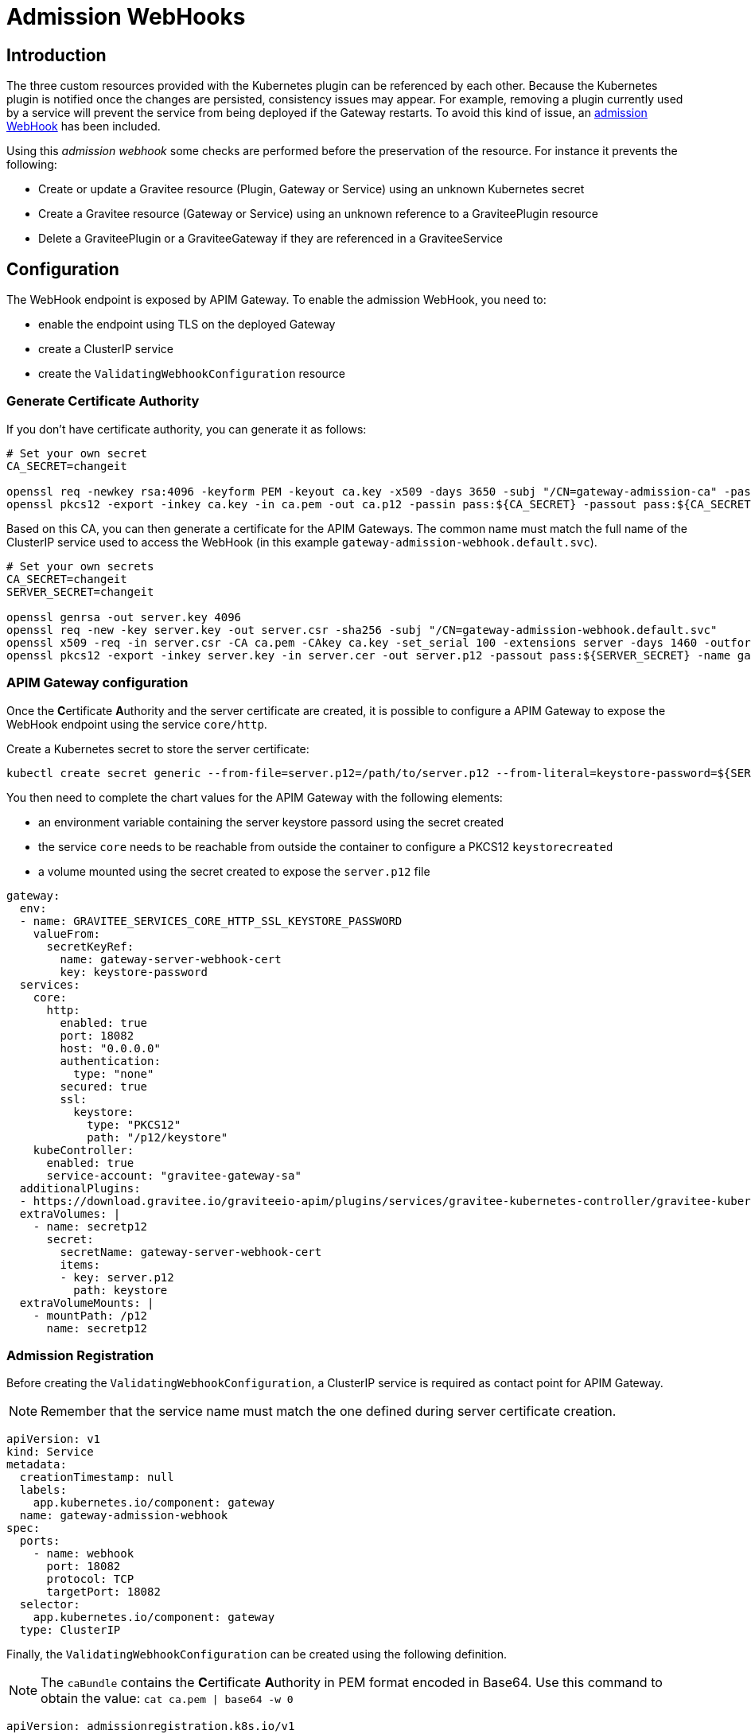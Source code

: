 [[apim-kubernetes-admission-hook]]
= Admission WebHooks
:page-sidebar: apim_3_x_sidebar
:page-permalink: apim/3.x/apim_kubernetes_admission_hook.html
:page-folder: apim/kubernetes
:page-layout: apim3x

== Introduction

The three custom resources provided with the Kubernetes plugin can be referenced by each other. Because the Kubernetes plugin is notified once the changes are persisted, consistency issues may appear. For example, removing a plugin currently used by a service will prevent the service from being deployed if the Gateway restarts. To avoid this kind of issue, an https://kubernetes.io/docs/reference/access-authn-authz/extensible-admission-controllers/[admission WebHook] has been included.

Using this _admission webhook_ some checks are performed before the preservation of the resource. For instance it prevents the following:

* Create or update a Gravitee resource (Plugin, Gateway or Service) using an unknown Kubernetes secret
* Create a Gravitee resource (Gateway or Service) using an unknown reference to a GraviteePlugin resource
* Delete a GraviteePlugin or a GraviteeGateway if they are referenced in a GraviteeService

== Configuration

The WebHook endpoint is exposed by APIM Gateway. To enable the admission WebHook, you need to:

* enable the endpoint using TLS on the deployed Gateway
* create a ClusterIP service
* create the `ValidatingWebhookConfiguration` resource

=== Generate Certificate Authority

If you don't have certificate authority, you can generate it as follows:

[source, bash]
----
# Set your own secret
CA_SECRET=changeit

openssl req -newkey rsa:4096 -keyform PEM -keyout ca.key -x509 -days 3650 -subj "/CN=gateway-admission-ca" -passout pass:${CA_SECRET} -outform PEM -out ca.pem
openssl pkcs12 -export -inkey ca.key -in ca.pem -out ca.p12 -passin pass:${CA_SECRET} -passout pass:${CA_SECRET} -name adminssion-webhook-ca
----

Based on this CA, you can then generate a certificate for the APIM Gateways. The common name must match the full name of the ClusterIP service used to access the WebHook (in this example `gateway-admission-webhook.default.svc`).

[source, bash]
----
# Set your own secrets
CA_SECRET=changeit
SERVER_SECRET=changeit

openssl genrsa -out server.key 4096
openssl req -new -key server.key -out server.csr -sha256 -subj "/CN=gateway-admission-webhook.default.svc"
openssl x509 -req -in server.csr -CA ca.pem -CAkey ca.key -set_serial 100 -extensions server -days 1460 -outform PEM -out server.cer -sha256 -passin pass:${CA_SECRET}
openssl pkcs12 -export -inkey server.key -in server.cer -out server.p12 -passout pass:${SERVER_SECRET} -name gateway-server
----

=== APIM Gateway configuration

Once the **C**ertificate **A**uthority and the server certificate are created, it is possible to configure a APIM Gateway to expose the WebHook endpoint using the service `core/http`.

Create a Kubernetes secret to store the server certificate:

[source, bash]
----
kubectl create secret generic --from-file=server.p12=/path/to/server.p12 --from-literal=keystore-password=${SERVER_SECRET} gateway-server-webhook-cert
----

You then need to complete the chart values for the APIM Gateway with the following elements:

* an environment variable containing the server keystore passord using the secret created
* the service `core` needs to be reachable from outside the container to configure a PKCS12 `keystorecreated`
* a volume mounted using the secret created to expose the `server.p12` file

[source, yaml]
----
gateway:
  env:
  - name: GRAVITEE_SERVICES_CORE_HTTP_SSL_KEYSTORE_PASSWORD
    valueFrom:
      secretKeyRef:
        name: gateway-server-webhook-cert
        key: keystore-password
  services:
    core:
      http:
        enabled: true
        port: 18082
        host: "0.0.0.0"
        authentication:
          type: "none"
        secured: true
        ssl:
          keystore:
            type: "PKCS12"
            path: "/p12/keystore"
    kubeController:
      enabled: true
      service-account: "gravitee-gateway-sa"
  additionalPlugins:
  - https://download.gravitee.io/graviteeio-apim/plugins/services/gravitee-kubernetes-controller/gravitee-kubernetes-controller-0.1.0.zip
  extraVolumes: |
    - name: secretp12
      secret:
        secretName: gateway-server-webhook-cert
        items:
        - key: server.p12
          path: keystore
  extraVolumeMounts: |
    - mountPath: /p12
      name: secretp12
----

=== Admission Registration

Before creating the `ValidatingWebhookConfiguration`, a ClusterIP service is required as contact point for APIM Gateway.

NOTE: Remember that the service name must match the one defined during server certificate creation.

[source, yaml]
----
apiVersion: v1
kind: Service
metadata:
  creationTimestamp: null
  labels:
    app.kubernetes.io/component: gateway
  name: gateway-admission-webhook
spec:
  ports:
    - name: webhook
      port: 18082
      protocol: TCP
      targetPort: 18082
  selector:
    app.kubernetes.io/component: gateway
  type: ClusterIP
----

Finally, the `ValidatingWebhookConfiguration` can be created using the following definition.

NOTE: The ``caBundle`` contains the **C**ertificate **A**uthority in PEM format encoded in Base64. Use this command to obtain the value: ``cat ca.pem | base64 -w 0``

[source, yaml]
----
apiVersion: admissionregistration.k8s.io/v1
kind: ValidatingWebhookConfiguration
metadata:
  name: "admission-hook.gravitee.io"
webhooks:
  - name: "gateway-admission-webhook.default.svc"
    rules:
      - apiGroups:   ["gravitee.io"]
        apiVersions: ["v1alpha1"]
        operations:  ["CREATE", "UPDATE", "DELETE"]
        resources:   ["*"]
        scope:       "Namespaced"
    clientConfig:
      service:
        namespace: default
        name: gateway-admission-webhook
        port: 18082
        path: "/hooks/kube/admission"
      caBundle: "LS0tLS1CRUdJTi....S0tLQo="
    admissionReviewVersions: ["v1"]
    sideEffects: None
    timeoutSeconds: 5
----
